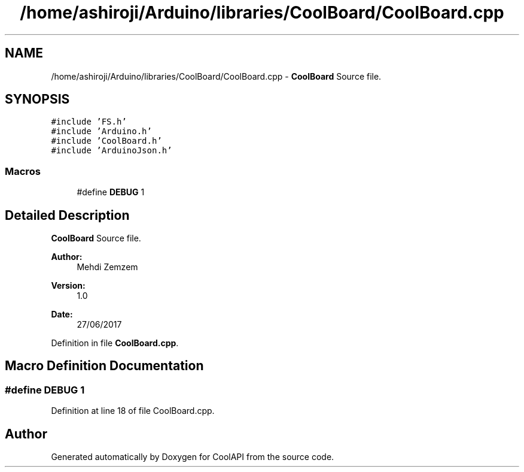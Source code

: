 .TH "/home/ashiroji/Arduino/libraries/CoolBoard/CoolBoard.cpp" 3 "Mon Jul 31 2017" "CoolAPI" \" -*- nroff -*-
.ad l
.nh
.SH NAME
/home/ashiroji/Arduino/libraries/CoolBoard/CoolBoard.cpp \- \fBCoolBoard\fP Source file\&.  

.SH SYNOPSIS
.br
.PP
\fC#include 'FS\&.h'\fP
.br
\fC#include 'Arduino\&.h'\fP
.br
\fC#include 'CoolBoard\&.h'\fP
.br
\fC#include 'ArduinoJson\&.h'\fP
.br

.SS "Macros"

.in +1c
.ti -1c
.RI "#define \fBDEBUG\fP   1"
.br
.in -1c
.SH "Detailed Description"
.PP 
\fBCoolBoard\fP Source file\&. 


.PP
\fBAuthor:\fP
.RS 4
Mehdi Zemzem 
.RE
.PP
\fBVersion:\fP
.RS 4
1\&.0 
.RE
.PP
\fBDate:\fP
.RS 4
27/06/2017 
.RE
.PP

.PP
Definition in file \fBCoolBoard\&.cpp\fP\&.
.SH "Macro Definition Documentation"
.PP 
.SS "#define DEBUG   1"

.PP
Definition at line 18 of file CoolBoard\&.cpp\&.
.SH "Author"
.PP 
Generated automatically by Doxygen for CoolAPI from the source code\&.
